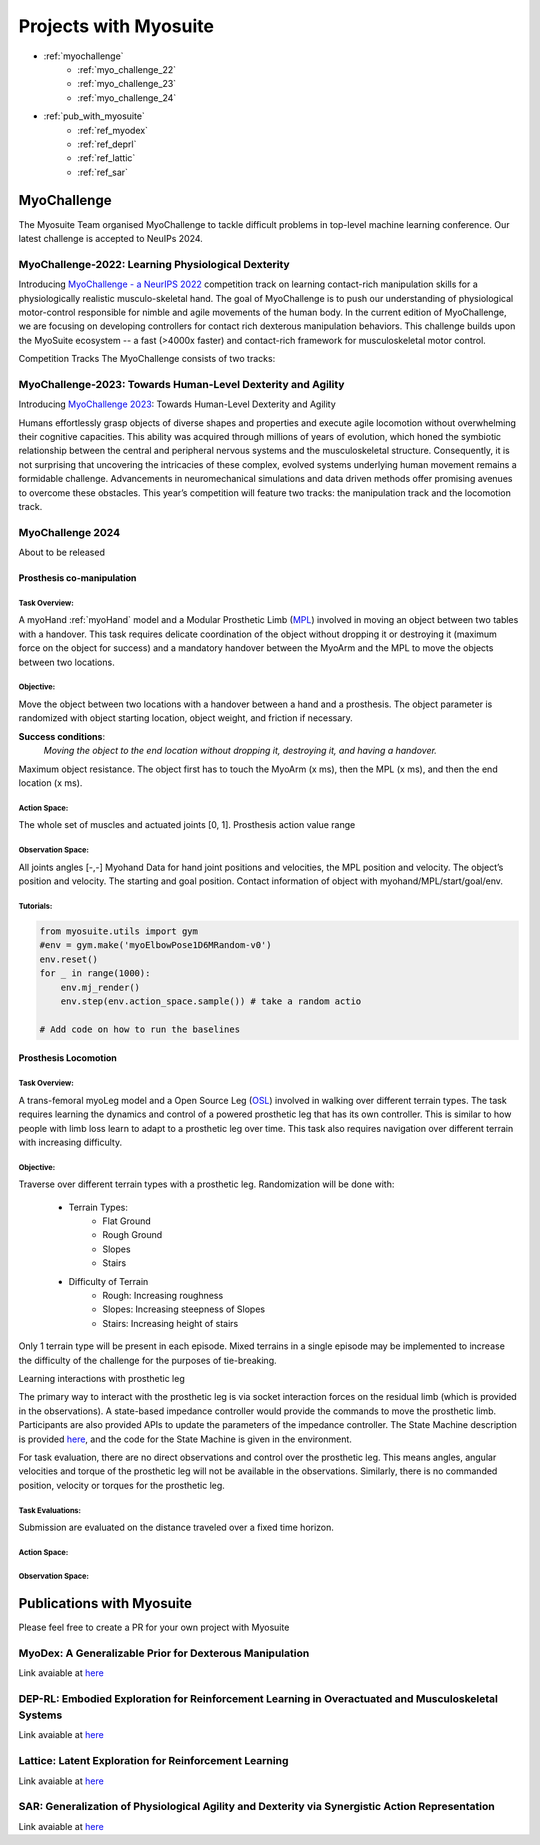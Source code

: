Projects with Myosuite
#########################################

.. _projects:

* :ref:`myochallenge`
    * :ref:`myo_challenge_22`
    * :ref:`myo_challenge_23`
    * :ref:`myo_challenge_24`
* :ref:`pub_with_myosuite`
    * :ref:`ref_myodex`
    * :ref:`ref_deprl`
    * :ref:`ref_lattic`
    * :ref:`ref_sar`


.. _myochallenge:

MyoChallenge
========================================
The Myosuite Team organised MyoChallenge to tackle difficult problems in top-level machine learning conference.
Our latest challenge is accepted to NeuIPs 2024.

.. _myo_challenge_22:

MyoChallenge-2022: Learning Physiological Dexterity
++++++++++++++++++++++++++++++++++++++++++++++++++++++++++++++++++

Introducing `MyoChallenge - a NeurIPS 2022 <https://sites.google.com/view/myochallenge>`__ competition track on learning contact-rich manipulation skills for a physiologically 
realistic musculo-skeletal hand. The goal of MyoChallenge is to push our understanding of physiological motor-control responsible
for nimble and agile movements of the human body. In the current edition of MyoChallenge, 
we are focusing on developing controllers for contact rich dexterous manipulation behaviors. 
This challenge builds upon the MyoSuite ecosystem -- a fast (>4000x faster) and contact-rich framework 
for musculoskeletal motor control. 




Competition Tracks
The MyoChallenge consists of two tracks:

.. _myo_challenge_23:

MyoChallenge-2023: Towards Human-Level Dexterity and Agility
++++++++++++++++++++++++++++++++++++++++++++++++++++++++++++++++++++

Introducing `MyoChallenge 2023 <https://sites.google.com/view/myosuite/myochallenge/myochallenge-2023>`__: Towards Human-Level Dexterity and Agility

Humans effortlessly grasp objects of diverse shapes and properties and execute 
agile locomotion without overwhelming their cognitive capacities. This ability was acquired 
through millions of years of evolution, which honed the symbiotic relationship between the central and 
peripheral nervous systems and the musculoskeletal structure. Consequently, it is not surprising that 
uncovering the intricacies of these complex, evolved systems underlying human movement remains a formidable 
challenge. Advancements in neuromechanical simulations and data driven methods offer promising avenues to 
overcome these obstacles. This year’s competition will feature two tracks: the manipulation track and the locomotion track. 

.. _myo_challenge_24:

MyoChallenge 2024
+++++++++++++++++++++++++++++++++++++
About to be released



Prosthesis co-manipulation
--------------------------------------------------------------

Task Overview:
^^^^^^^^^^^^^^^^^^^^^^^^^^^

A myoHand :ref:`myoHand` model and a Modular Prosthetic Limb (`MPL <https://www.jhuapl.edu/work/projects-and-missions/revolutionizing-prosthetics/research>`__)
involved in moving an object between two tables with a handover. This task requires delicate coordination of the 
object without dropping it or destroying it (maximum force on the object for success) and a mandatory handover between 
the MyoArm and the MPL to move the objects between two locations.


Objective:
^^^^^^^^^^^^^^^^^^^^^^^^^^^


Move the object between two locations with a handover between a hand and a prosthesis. The object parameter is
randomized with object starting location, object weight, and friction if necessary. 


**Success conditions**:
  *Moving the object to the end location without dropping it, destroying it, and having a handover.*


Maximum object resistance.
The object first has to touch the MyoArm (x ms), then the MPL (x ms), and then the end location (x ms).



Action Space:
^^^^^^^^^^^^^^^^^^^^^^^^

The whole set of muscles and actuated joints [0, 1]. Prosthesis action value range 


Observation Space:
^^^^^^^^^^^^^^^^^^^^^^^^^

All joints angles [-,-]
Myohand Data for hand joint positions and velocities, the MPL position and velocity. The object’s position and velocity. The starting and goal position. Contact information of object with myohand/MPL/start/goal/env. 

.. image:: images/manipulation_myo24.png
  :width: 300

Tutorials:
^^^^^^^^^^^^^^^^^^^^^^^^^^^^^

.. code-block:: python

    from myosuite.utils import gym
    #env = gym.make('myoElbowPose1D6MRandom-v0')
    env.reset()
    for _ in range(1000):
        env.mj_render()
        env.step(env.action_space.sample()) # take a random actio
    
    # Add code on how to run the baselines



Prosthesis Locomotion
---------------------------------


Task Overview:
^^^^^^^^^^^^^^^^^^^^^^^^^^^^^^

A trans-femoral myoLeg model and a Open Source Leg (`OSL <https://neurobionics.robotics.umich.edu/research/wearable-robotics/open-source-leg/>`__)  involved 
in walking over different terrain types. The task requires learning the dynamics and control of a powered 
prosthetic leg that has its own controller. This is similar to how people with limb loss learn to adapt to 
a prosthetic leg over time. This task also requires navigation over different terrain with increasing difficulty. 


Objective:
^^^^^^^^^^^^^^^^^^^^^^^^^^^

Traverse over different terrain types with a prosthetic leg. Randomization will be done with:

    - Terrain Types:
        - Flat Ground
        - Rough Ground
        - Slopes
        - Stairs
    - Difficulty of Terrain
        - Rough: Increasing roughness
        - Slopes: Increasing steepness of Slopes
        - Stairs: Increasing height of stairs


Only 1 terrain type will be present in each episode. Mixed terrains in a single episode may be implemented to increase the 
difficulty of the challenge for the purposes of tie-breaking.



Learning interactions with prosthetic leg




The primary way to interact with the prosthetic leg is via socket interaction forces on the residual limb (which is 
provided in the observations). A state-based impedance controller would provide the commands to move the prosthetic 
limb. Participants are also provided APIs to update the parameters of the impedance controller. The State Machine description 
is provided `here <https://opensourceleg.readthedocs.io/en/latest/examples/finite_state_machine.html>`__, and the code for the 
State Machine is given in the environment.



For task evaluation, there are no direct observations and control over the prosthetic leg. This means angles, 
angular velocities and torque of the prosthetic leg will not be available in the observations. Similarly, there is no 
commanded position, velocity or torques for the prosthetic leg.


Task Evaluations:
^^^^^^^^^^^^^^^^^^^^^^^^^^^^^^^^^^^^^


Submission are evaluated on the distance traveled over a fixed time horizon.

Action Space:
^^^^^^^^^^^^^^^^^^^^^^^^^^^^

Observation Space:
^^^^^^^^^^^^^^^^^^^^^^^^^^^^^











.. _pub_with_myosuite:

Publications with Myosuite
========================================


Please feel free to create a PR for your own project with Myosuite

.. _ref_myodex:

MyoDex: A Generalizable Prior for Dexterous Manipulation
++++++++++++++++++++++++++++++++++++++++++++++++++++++++++++++++++++++

Link avaiable at `here <https://sites.google.com/view/myodex>`__



.. _ref_deprl:

DEP-RL: Embodied Exploration for Reinforcement Learning in Overactuated and Musculoskeletal Systems
++++++++++++++++++++++++++++++++++++++++++++++++++++++++++++++++++++++++++++++++++++++++++++++++++++++++++++++++++

Link avaiable at `here <https://github.com/martius-lab/depRL>`__



.. _ref_lattic:

Lattice: Latent Exploration for Reinforcement Learning
++++++++++++++++++++++++++++++++++++++++++++++++++++++++++++++++++++++

Link avaiable at `here <https://github.com/amathislab/lattice>`__



.. _ref_sar:

SAR: Generalization of Physiological Agility and Dexterity via Synergistic Action Representation
++++++++++++++++++++++++++++++++++++++++++++++++++++++++++++++++++++++++++++++++++++++++++++++++++++++++++++++++++


Link avaiable at `here <https://sites.google.com/view/sar-rl>`__